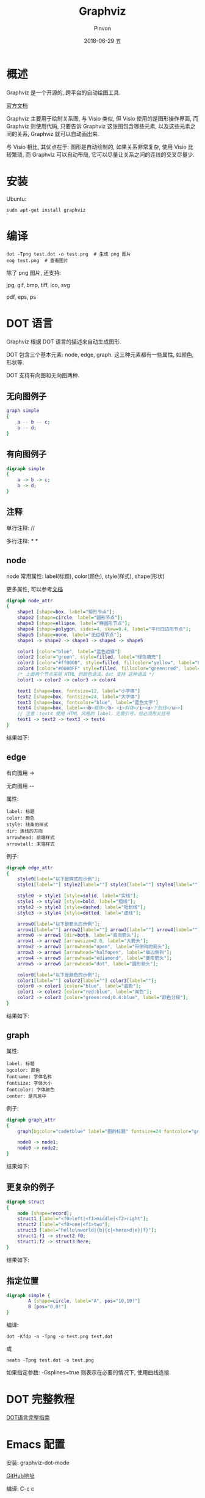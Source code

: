 #+TITLE:       Graphviz
#+AUTHOR:      Pinvon
#+EMAIL:       pinvon@Inspiron
#+DATE:        2018-06-29 五

#+URI:         /blog/software/%y/%m/%d/%t/ Or /blog/software/%t/
#+TAGS:        利器
#+DESCRIPTION: <Add description here>

#+LANGUAGE:    en
#+OPTIONS:     H:4 num:nil toc:t \n:nil ::t |:t ^:nil -:nil f:t *:t <:t

* 概述

Graphviz 是一个开源的, 跨平台的自动绘图工具.

[[http://www.graphviz.org/documentation/][官方文档]]

Graphviz 主要用于绘制关系图, 与 Visio 类似, 但 Visio 使用的是图形操作界面, 而 Graphviz 则使用代码, 只要告诉 Graphviz 这张图包含哪些元素, 以及这些元素之间的关系, Graphviz 就可以自动画出来.

与 Visio 相比, 其优点在于: 图形是自动绘制的, 如果关系非常复杂, 使用 Visio 比较繁琐, 而 Graphviz 可以自动布局, 它可以尽量让关系之间的连线的交叉尽量少.

* 安装

Ubuntu:
#+BEGIN_SRC Shell
sudo apt-get install graphviz
#+END_SRC

* 编译

#+BEGIN_SRC Shell
dot -Tpng test.dot -o test.png  # 生成 png 图片
eog test.png  # 查看图片
#+END_SRC

除了 png 图片, 还支持:

jpg, gif, bmp, tiff, ico, svg

pdf, eps, ps

* DOT 语言

Graphviz 根据 DOT 语言的描述来自动生成图形.

DOT 包含三个基本元素: node, edge, graph. 这三种元素都有一些属性, 如颜色, 形状等.

DOT 支持有向图和无向图两种.

** 无向图例子

#+BEGIN_SRC DOT
graph simple
{
    a -- b -- c;
    b -- d;
}
#+END_SRC

** 有向图例子

#+BEGIN_SRC DOT
digraph simple
{
    a -> b -> c;
    b -> d;
}
#+END_SRC

** 注释

单行注释: //

多行注释: /* */

** node

node 常用属性: label(标题), color(颜色), style(样式), shape(形状)

更多属性, 可以参考[[https://graphviz.gitlab.io/_pages/doc/info/attrs.html][文档]]

#+BEGIN_SRC DOT
digraph node_attr
{
    shape1 [shape=box, label="矩形节点"];
    shape2 [shape=circle, label="圆形节点"];
    shape3 [shape=ellipse, label="椭圆形节点"];
    shape4 [shape=polygon, sides=4, skew=0.4, label="平行四边形节点"];
    shape5 [shape=none, label="无边框节点"];
    shape1 -> shape2 -> shape3 -> shape4 -> shape5

    color1 [color="blue", label="蓝色边框"]
    color2 [color="green", style=filled, label="绿色填充"]
    color3 [color="#ff0000", style=filled, fillcolor="yellow", label="红色边框+黄色填充"]
    color4 [color="#0000FF" style=filled, fillcolor="green:red", label="蓝色边框+从绿色到红色渐变填充"]
    /* 上面两个节点采用 HTML 的颜色语法，dot 支持 这种语法 */
    color1 -> color2 -> color3 -> color4

    text1 [shape=box, fontsize=12, label="小字体"]
    text2 [shape=box, fontsize=24, label="大字体"]
    text3 [shape=box, fontcolor="blue", label="蓝色文字"]
    text4 [shape=box, label=<<b>粗体</b> <i>斜体</i><u>下划线</u>>]
    // 注意：text4 使用 HTML 风格的 label，无需引号，但必须用尖括号
    text1 -> text2 -> text3 -> text4
}
#+END_SRC

结果如下:
[[./direct.png]]

** edge

有向图用 ->

无向图用 --

属性:
#+BEGIN_EXAMPLE
label: 标题
color: 颜色
style: 线条的样式
dir: 连线的方向
arrowhead: 前端样式
arrowtall: 末端样式
#+END_EXAMPLE

例子:
#+BEGIN_SRC DOT
digraph edge_attr
{
    style0[label="以下是样式的示例"];
    style1[label=""] style2[label=""] style3[label=""] style4[label=""];

    style0 -> style1 [style=solid, label="实线"];
    style1 -> style2 [style=bold, label="粗线"];
    style2 -> style3 [style=dashed, label="短划线"];
    style3 -> style4 [style=dotted, label="虚线"];

    arrow0[label="以下是箭头的示例"];
    arrow1[label=""] arrow2[label=""] arrow3[label=""] arrow4[label=""] arrow5[label=""] arrow6[label=""];
    arrow0 -> arrow1 [dir=both, label="双向箭头"];
    arrow1 -> arrow2 [arrowsize=2.0, label="大箭头"];
    arrow2 -> arrow3 [arrowhead="open", label="带倒钩的箭头"];
    arrow3 -> arrow4 [arrowhead="halfopen", label="单边倒钩"];
    arrow4 -> arrow5 [arrowhead="ediamond", label="菱形箭头"];
    arrow5 -> arrow6 [arrowhead="dot", label="圆形箭头"];

    color0[label="以下是颜色的示例"];
    color1[label=""] color2[label=""] color3[label=""];
    color0 -> color1 [color="blue", label="蓝色"];
    color1 -> color2 [color="red:blue", label="双色"];
    color2 -> color3 [color="green:red;0.4:blue", label="颜色分段"];
}
#+END_SRC

结果如下:
[[./edge.png]]

** graph

属性:
#+BEGIN_EXAMPLE
label: 标题
bgcolor: 颜色
fontname: 字体名称
fontsize: 字体大小
fontcolor: 字体颜色
center: 是否居中
#+END_EXAMPLE

例子:
#+BEGIN_SRC DOT
digraph graph_attr
{
    graph[bgcolor="cadetblue" label="图的标题" fontsize=24 fontcolor="green"];

    node0 -> node1;
    node0 -> node2;
}
#+END_SRC

结果如下:
[[./graph.png]]

** 更复杂的例子

#+BEGIN_SRC DOT
digraph struct
{
    node [shape=record];
    struct1 [label="<f0>left|<f1>middle|<f2>right"];
    struct2 [label="<f0>one|<f1>two"];
    struct3 [label="hello\nworld|{b|{c|<here>d|e}|f}"];
    struct1:f1 -> struct2:f0;
    struct1:f2 -> struct3:here;
}
#+END_SRC

结果如下:
[[./struct.png]]

** 指定位置

#+BEGIN_SRC DOT
digraph simple {
        A [shape=circle, label="A", pos="10,10!"]
        B [pos="0,0!"]
}
#+END_SRC

编译:
#+BEGIN_SRC Shell
dot -Kfdp -n -Tpng -o test.png test.dot
#+END_SRC
或
#+BEGIN_SRC Shell
neato -Tpng test.dot -o test.png
#+END_SRC

如果指定参数: -Gsplines=true 则表示在必要的情况下, 使用曲线连接.

* DOT 完整教程

[[http://www.graphviz.org/pdf/dotguide.pdf][DOT语言完整指南]]

* Emacs 配置

安装: graphviz-dot-mode

[[https://github.com/ppareit/graphviz-dot-mode][GitHub地址]]

编译: C-c c
